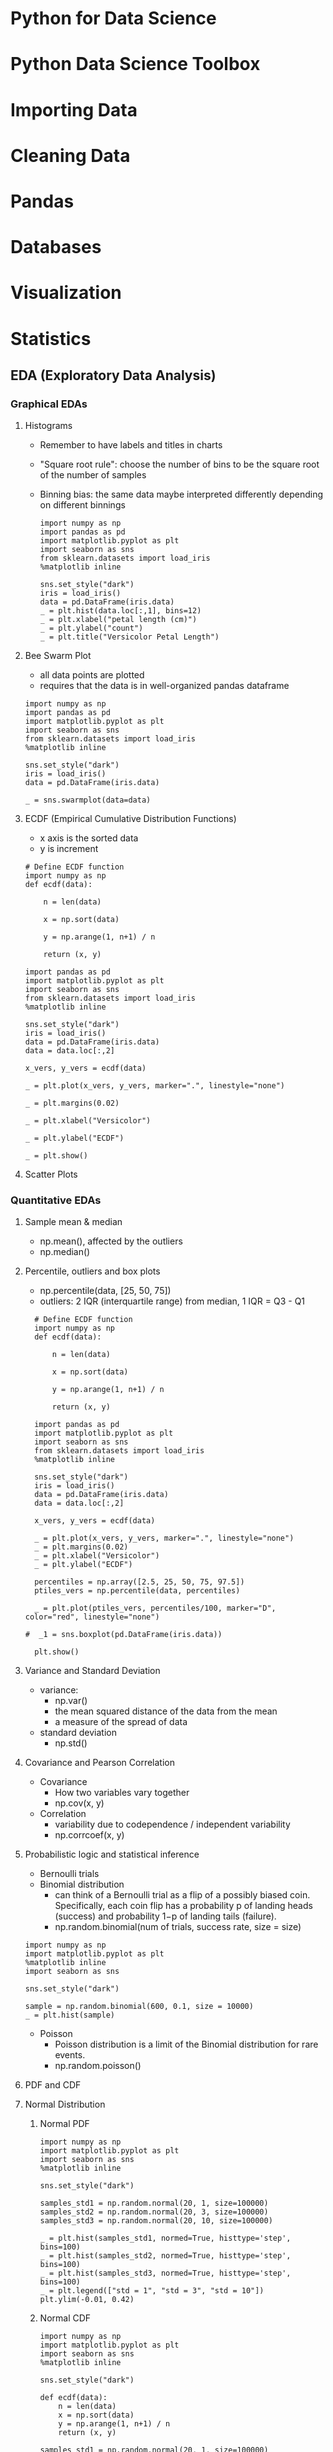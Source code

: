 * Python for Data Science
* Python Data Science Toolbox
* Importing Data
* Cleaning Data
* Pandas
* Databases
* Visualization
* Statistics
** EDA (Exploratory Data Analysis)
*** Graphical EDAs
**** Histograms
  - Remember to have labels and titles in charts
  - "Square root rule": choose the number of bins to be the square root of the number of samples
  - Binning bias: the same data maybe interpreted differently depending on different binnings
    #+BEGIN_SRC ipython :session :file ~/Dropbox/DataCamp/img/1.png :exports both
      import numpy as np
      import pandas as pd
      import matplotlib.pyplot as plt
      import seaborn as sns
      from sklearn.datasets import load_iris
      %matplotlib inline

      sns.set_style("dark")
      iris = load_iris()
      data = pd.DataFrame(iris.data)
      _ = plt.hist(data.loc[:,1], bins=12)
      _ = plt.xlabel("petal length (cm)")
      _ = plt.ylabel("count")
      _ = plt.title("Versicolor Petal Length")
  #+END_SRC

  #+RESULTS:
  [[file:~/Dropbox/DataCamp/img/1.png]]

**** Bee Swarm Plot
- all data points are plotted
- requires that the data is in well-organized pandas dataframe
#+BEGIN_SRC ipython :session :file ~/Dropbox/DataCamp/img/3.png :exports both
  import numpy as np
  import pandas as pd
  import matplotlib.pyplot as plt
  import seaborn as sns
  from sklearn.datasets import load_iris
  %matplotlib inline

  sns.set_style("dark")
  iris = load_iris()
  data = pd.DataFrame(iris.data)

  _ = sns.swarmplot(data=data)
#+END_SRC

#+RESULTS:
[[file:~/Dropbox/DataCamp/img/3.png]]

**** ECDF (Empirical Cumulative Distribution Functions)
- x axis is the sorted data
- y is increment
#+BEGIN_SRC ipython :session :file ~/Dropbox/DataCamp/img/4.png :exports both
  # Define ECDF function
  import numpy as np
  def ecdf(data):

      n = len(data)

      x = np.sort(data)

      y = np.arange(1, n+1) / n

      return (x, y)

  import pandas as pd
  import matplotlib.pyplot as plt
  import seaborn as sns
  from sklearn.datasets import load_iris
  %matplotlib inline

  sns.set_style("dark")
  iris = load_iris()
  data = pd.DataFrame(iris.data)
  data = data.loc[:,2]

  x_vers, y_vers = ecdf(data)

  _ = plt.plot(x_vers, y_vers, marker=".", linestyle="none")

  _ = plt.margins(0.02)

  _ = plt.xlabel("Versicolor")

  _ = plt.ylabel("ECDF")

  _ = plt.show()
#+END_SRC

#+RESULTS:
[[file:~/Dropbox/DataCamp/img/4.png]]

**** Scatter Plots
*** Quantitative EDAs
**** Sample mean & median
- np.mean(), affected by the outliers
- np.median()
**** Percentile, outliers and box plots
- np.percentile(data, [25, 50, 75])
- outliers: 2 IQR (interquartile range) from median, 1 IQR = Q3 - Q1

#+BEGIN_SRC ipython :session :file ~/Dropbox/DataCamp/img/5.png  :exports both
  # Define ECDF function
  import numpy as np
  def ecdf(data):

      n = len(data)

      x = np.sort(data)

      y = np.arange(1, n+1) / n

      return (x, y)

  import pandas as pd
  import matplotlib.pyplot as plt
  import seaborn as sns
  from sklearn.datasets import load_iris
  %matplotlib inline

  sns.set_style("dark")
  iris = load_iris()
  data = pd.DataFrame(iris.data)
  data = data.loc[:,2]

  x_vers, y_vers = ecdf(data)

  _ = plt.plot(x_vers, y_vers, marker=".", linestyle="none")
  _ = plt.margins(0.02)
  _ = plt.xlabel("Versicolor")
  _ = plt.ylabel("ECDF")

  percentiles = np.array([2.5, 25, 50, 75, 97.5])
  ptiles_vers = np.percentile(data, percentiles)

  _ = plt.plot(ptiles_vers, percentiles/100, marker="D", color="red", linestyle="none")

#  _1 = sns.boxplot(pd.DataFrame(iris.data))

  plt.show()
#+END_SRC

#+RESULTS:
[[file:~/Dropbox/DataCamp/img/5.png]]
**** Variance and Standard Deviation
- variance:
  - np.var()
  - the mean squared distance of the data from the mean
  - a measure of the spread of data
- standard deviation
  - np.std()
**** Covariance and Pearson Correlation
- Covariance
  - How two variables vary together
  - np.cov(x, y)
- Correlation
  - variability due to codependence / independent variability
  - np.corrcoef(x, y)
**** Probabilistic logic and statistical inference
- Bernoulli trials
- Binomial distribution
  - can think of a Bernoulli trial as a flip of a possibly biased coin. Specifically, each coin flip has a probability p of landing heads (success) and probability 1−p of landing tails (failure).
  - np.random.binomial(num of trials, success rate, size = size)
#+BEGIN_SRC ipython :session :file ~/Dropbox/DataCamp/img/binomial.png  :exports both
  import numpy as np
  import matplotlib.pyplot as plt
  %matplotlib inline
  import seaborn as sns

  sns.set_style("dark")

  sample = np.random.binomial(600, 0.1, size = 10000)
  _ = plt.hist(sample)
#+END_SRC

#+RESULTS:
[[file:~/Dropbox/DataCamp/img/binomial.png]]

- Poisson
  - Poisson distribution is a limit of the Binomial distribution for rare events.
  - np.random.poisson()
**** PDF and CDF
**** Normal Distribution
***** Normal PDF
 #+BEGIN_SRC ipython :session :file ~/Dropbox/DataCamp/img/normal.png  :exports both
   import numpy as np
   import matplotlib.pyplot as plt
   import seaborn as sns
   %matplotlib inline

   sns.set_style("dark")

   samples_std1 = np.random.normal(20, 1, size=100000)
   samples_std2 = np.random.normal(20, 3, size=100000)
   samples_std3 = np.random.normal(20, 10, size=100000)

   _ = plt.hist(samples_std1, normed=True, histtype='step', bins=100)
   _ = plt.hist(samples_std2, normed=True, histtype='step', bins=100)
   _ = plt.hist(samples_std3, normed=True, histtype='step', bins=100)
   _ = plt.legend(["std = 1", "std = 3", "std = 10"])
   plt.ylim(-0.01, 0.42)
 #+END_SRC

 #+RESULTS:
 [[file:~/Dropbox/DataCamp/img/normal.png]]

***** Normal CDF
#+BEGIN_SRC ipython :session :file ~/Dropbox/DataCamp/img/normal_cdf.png  :exports both
  import numpy as np
  import matplotlib.pyplot as plt
  import seaborn as sns
  %matplotlib inline

  sns.set_style("dark")

  def ecdf(data):
      n = len(data)
      x = np.sort(data)
      y = np.arange(1, n+1) / n
      return (x, y)

  samples_std1 = np.random.normal(20, 1, size=100000)
  samples_std3 = np.random.normal(20, 3, size=100000)
  samples_std10 = np.random.normal(20, 10, size=100000)

  x_std1, y_std1 = ecdf(samples_std1)
  x_std3, y_std3 = ecdf(samples_std3)
  x_std10, y_std10 = ecdf(samples_std10)

  _ = plt.plot(x_std1, y_std1, marker=".", linestyle="none")
  _ = plt.plot(x_std3, y_std3, marker=".", linestyle="none")
  _ = plt.plot(x_std10, y_std10, marker=".", linestyle="none")
  _ = plt.margins(0.02)
  _ = plt.legend(["std1", "std3", "std10"], loc="lower right")
#+END_SRC

#+RESULTS:
[[file:~/Dropbox/DataCamp/img/normal_cdf.png]]

***** Exponetial Distribution
- sample data = np.random.exponential(mean, size=)
- x, y = ecdf(real data)
- x_theor, y_theor = ecdef(sample data)

#+BEGIN_SRC ipython :session :file ~/Dropbox/DataCamp/img/exp.png  :exports both
  import numpy as np
  import matplotlib.pyplot as plt
  import seaborn as sns
  %matplotlib inline
  sns.set_style("dark")

  def ecdf(data):
      n = len(data)
      x = np.sort(data)
      y = np.arange(1, n+1) / n
      return (x, y)

  samples = np.random.exponential(10, size=1000000)


  x, y = ecdf(samples)

  _ = plt.plot(x, y, marker=".", linestyle="none")
  _ = plt.margins(0.02)
#+END_SRC

#+RESULTS:
[[file:~/Dropbox/DataCamp/img/exp.png]]

***** Waiting time of two Exponetial Distributions

#+BEGIN_SRC ipython :session :file ~/Dropbox/DataCamp/img/exp-2.png  :exports both
  import numpy as np
  import matplotlib.pyplot as plt
  import seaborn as sns
  %matplotlib inline

  sns.set_style("dark")

  def successive_poisson(tau1, tau2, size=1):
      t1 = np.random.exponential(tau1, size = size)

      t2 = np.random.exponential(tau2, size = size)

      return t1+t2

  def ecdf(data):
      n = len(data)
      x = np.sort(data)
      y = np.arange(1, n+1) / n
      return (x, y)
  
  waiting_time = successive_poisson(764, 715, 1000000)

  _ = plt.hist(waiting_time, normed=True, histtype="step", bins = np.sqrt(1000000))

  x, y = ecdf(waiting_time)

#  _ = plt.plot(x, y, marker=".", linestyle = "none")
#+END_SRC

#+RESULTS:
[[file:~/Dropbox/DataCamp/img/exp-2.png]]

*** Optimal Parameters
**** Linear Regression by least squares
 - slope
 - intercept
 - least squares with np.polyfit()
   - slope, intercept = np.polyfit(x, y, degree of polynomial to fit)

 #+BEGIN_SRC ipython :session :file ~/Dropbox/DataCamp/img/linReg.png :exports both
   import numpy as np
   import matplotlib.pyplot as plt
   import seaborn as sns
   %matplotlib inline

   sns.set_style("dark")

   x = np.random.normal(size=100)
   y = np.random.normal(size=100)

   _ = plt.plot(x, y, marker=".", linestyle="none")

   a, b = np.polyfit(x, y, 1)

   xl = np.array([-5,5])
   yl = a * xl + b
   _ = plt.plot(xl, yl)
 #+END_SRC

 #+RESULTS:
 [[file:~/Dropbox/DataCamp/img/linReg.png]]

**** Anscombe's quartet
 - The importance of the EDA
   - Look before leap

*** Bootstrap confidence interval
- Resampling engine:
  - np.random.choice()
#+BEGIN_SRC ipython :session :file  :exports both
  import numpy as np
  np.random.choice([1,2,3,4,5], size=4)
#+END_SRC

#+RESULTS:
: array([3, 5, 4, 1])
- Bootstrap replicate function

#+BEGIN_SRC ipython :session :file  :exports both
  def bootstrap_replicate_1d(data, func):
      bs_sample = np.random.choice(data, len(data))
      return func(bs_sample)
#+END_SRC

- Confidence interval of a statistic
  - if we repeat measurements over and over again, p% of the observered values would lie within the p% confidence interval
  - to get 95% confidence intervals
    - two tails: conf_int = np.percentile(bs_replicate, [2.5, 97.5])

*** Pairs bootstrap for linear Regression
*** Formulating and Simulating Hypothesis
*** Test statistics and p-value


* Machine Learning
* Deep Learning
* Network Analysis
